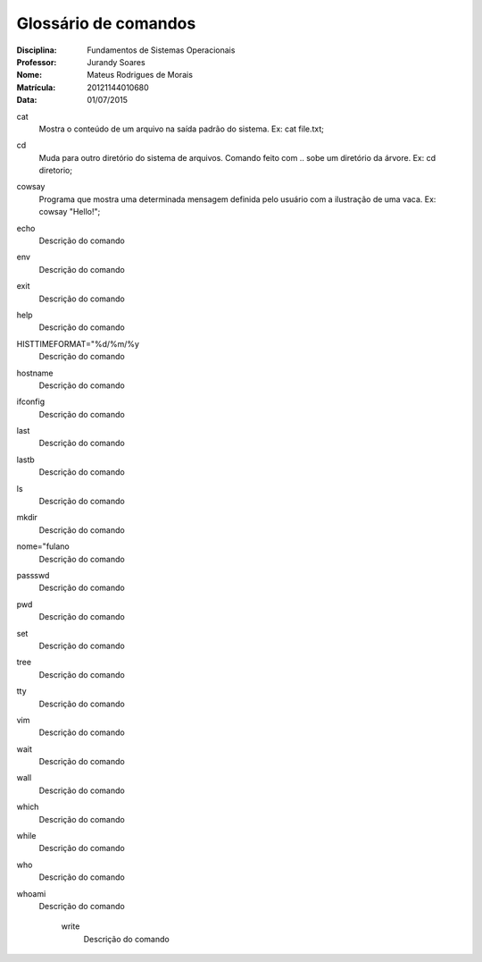 ======================
Glossário de comandos
======================

:Disciplina: Fundamentos de Sistemas Operacionais
:Professor: Jurandy Soares
:Nome: Mateus Rodrigues de Morais
:Matrícula: 20121144010680
:Data: 01/07/2015

cat
  Mostra o conteúdo de um arquivo na saída padrão do sistema.
  Ex: cat file.txt;


cd
  Muda para outro diretório do sistema de arquivos. Comando feito com .. sobe um diretório da árvore.
  Ex: cd diretorio;


cowsay
  Programa que mostra uma determinada mensagem definida pelo usuário com a ilustração de uma vaca.
  Ex: cowsay "Hello!";


echo
  Descrição do comando


env
  Descrição do comando


exit
  Descrição do comando


help
  Descrição do comando


HISTTIMEFORMAT="%d/%m/%y
  Descrição do comando


hostname
  Descrição do comando


ifconfig
  Descrição do comando


last
  Descrição do comando


lastb
  Descrição do comando


ls
  Descrição do comando


mkdir
  Descrição do comando


nome="fulano
  Descrição do comando


passswd
  Descrição do comando


pwd
  Descrição do comando


set
  Descrição do comando


tree
  Descrição do comando


tty
  Descrição do comando


vim
  Descrição do comando


wait
  Descrição do comando


wall
  Descrição do comando


which
  Descrição do comando


while
  Descrição do comando


who
  Descrição do comando


whoami
  Descrição do comando


    write
        Descrição do comando

